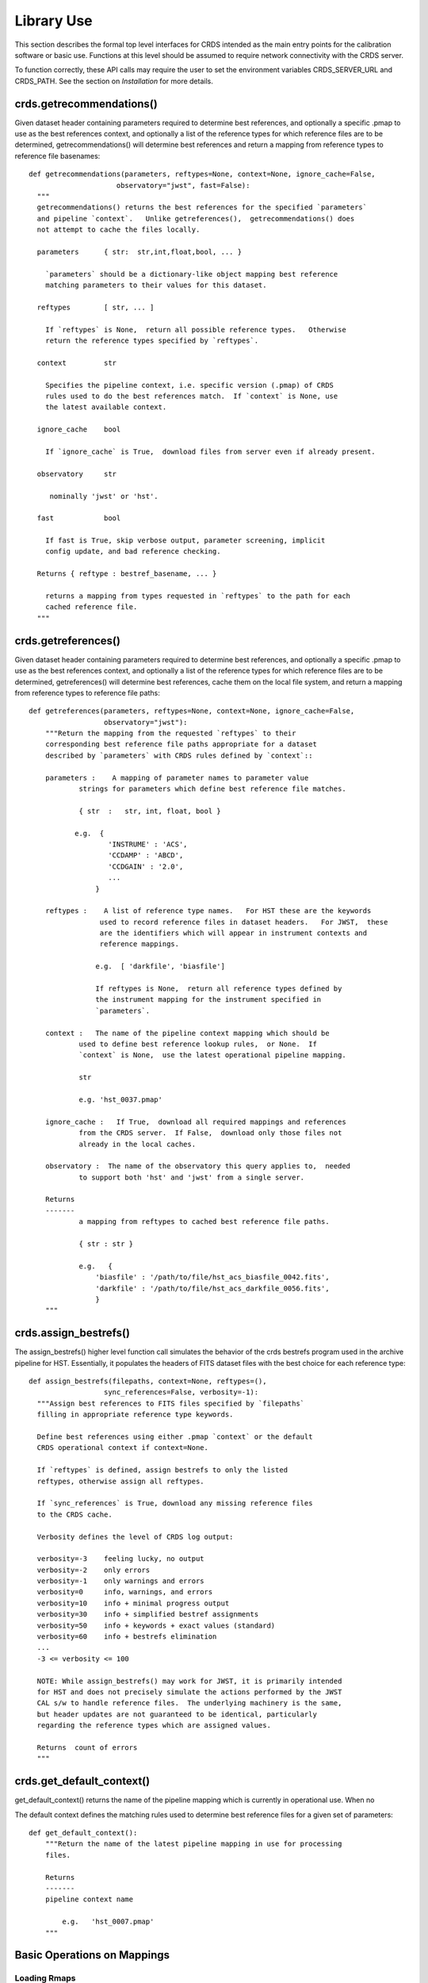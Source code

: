 Library Use
===========

This section describes the formal top level interfaces for CRDS intended as the
main entry points for the calibration software or basic use.  Functions
at this level should be assumed to require network connectivity with the CRDS
server.   

To function correctly,  these API calls may require the user to set the
environment variables CRDS_SERVER_URL and CRDS_PATH.   See the section on
*Installation* for more details.

crds.getrecommendations()
.........................

Given dataset header containing parameters required to determine best
references, and optionally a specific .pmap to use as the best references
context, and optionally a list of the reference types for which reference files
are to be determined, getrecommendations() will determine best references
and return a mapping from reference types to reference file basenames::

  def getrecommendations(parameters, reftypes=None, context=None, ignore_cache=False,
                       observatory="jwst", fast=False):
    """
    getrecommendations() returns the best references for the specified `parameters`
    and pipeline `context`.   Unlike getreferences(),  getrecommendations() does
    not attempt to cache the files locally.
        
    parameters      { str:  str,int,float,bool, ... }
    
      `parameters` should be a dictionary-like object mapping best reference 
      matching parameters to their values for this dataset.
    
    reftypes        [ str, ... ] 
    
      If `reftypes` is None,  return all possible reference types.   Otherwise
      return the reference types specified by `reftypes`.
    
    context         str
    
      Specifies the pipeline context, i.e. specific version (.pmap) of CRDS
      rules used to do the best references match.  If `context` is None, use
      the latest available context.

    ignore_cache    bool

      If `ignore_cache` is True,  download files from server even if already present.
    
    observatory     str
    
       nominally 'jwst' or 'hst'.
    
    fast            bool
    
      If fast is True, skip verbose output, parameter screening, implicit
      config update, and bad reference checking.
    
    Returns { reftype : bestref_basename, ... }
    
      returns a mapping from types requested in `reftypes` to the path for each
      cached reference file.
    """

crds.getreferences()
....................

Given  dataset header containing parameters required to determine best
references, and optionally a specific .pmap to use as the best references
context,  and optionally a list of the reference types for which reference files
are to be determined,  getreferences() will determine best references,  cache
them on the local file system,  and return a mapping from reference types to
reference file paths::

    def getreferences(parameters, reftypes=None, context=None, ignore_cache=False,
                      observatory="jwst"):
        """Return the mapping from the requested `reftypes` to their 
        corresponding best reference file paths appropriate for a dataset 
        described by `parameters` with CRDS rules defined by `context`::
        
        parameters :    A mapping of parameter names to parameter value
                strings for parameters which define best reference file matches.
    
                { str  :   str, int, float, bool }
           
               e.g.  {
                       'INSTRUME' : 'ACS',
                       'CCDAMP' : 'ABCD',
                       'CCDGAIN' : '2.0',
                       ...
                    }
    
        reftypes :    A list of reference type names.   For HST these are the keywords
                     used to record reference files in dataset headers.   For JWST,  these
                     are the identifiers which will appear in instrument contexts and
                     reference mappings.
                
                    e.g.  [ 'darkfile', 'biasfile']
                    
                    If reftypes is None,  return all reference types defined by
                    the instrument mapping for the instrument specified in 
                    `parameters`.
                    
        context :   The name of the pipeline context mapping which should be
                used to define best reference lookup rules,  or None.  If 
                `context` is None,  use the latest operational pipeline mapping.
                
                str
                
                e.g. 'hst_0037.pmap'
                
        ignore_cache :   If True,  download all required mappings and references
                from the CRDS server.  If False,  download only those files not
                already in the local caches.
        
        observatory :  The name of the observatory this query applies to,  needed
                to support both 'hst' and 'jwst' from a single server.

        Returns
        -------
                a mapping from reftypes to cached best reference file paths.
        
                { str : str }
                
                e.g.   {
                    'biasfile' : '/path/to/file/hst_acs_biasfile_0042.fits',
                    'darkfile' : '/path/to/file/hst_acs_darkfile_0056.fits',
                    }
        """

crds.assign_bestrefs()
......................

The assign_bestrefs() higher level function call simulates the behavior of the
crds bestrefs program used in the archive pipeline for HST.  Essentially, it
populates the headers of FITS dataset files with the best choice for each
reference type::

  def assign_bestrefs(filepaths, context=None, reftypes=(),
                    sync_references=False, verbosity=-1):
    """Assign best references to FITS files specified by `filepaths` 
    filling in appropriate reference type keywords.

    Define best references using either .pmap `context` or the default
    CRDS operational context if context=None.

    If `reftypes` is defined, assign bestrefs to only the listed
    reftypes, otherwise assign all reftypes.

    If `sync_references` is True, download any missing reference files
    to the CRDS cache.

    Verbosity defines the level of CRDS log output:
    
    verbosity=-3    feeling lucky, no output
    verbosity=-2    only errors
    verbosity=-1    only warnings and errors
    verbosity=0     info, warnings, and errors
    verbosity=10    info + minimal progress output
    verbosity=30    info + simplified bestref assignments
    verbosity=50    info + keywords + exact values (standard)
    verbosity=60    info + bestrefs elimination
    ...
    -3 <= verbosity <= 100

    NOTE: While assign_bestrefs() may work for JWST, it is primarily intended
    for HST and does not precisely simulate the actions performed by the JWST
    CAL s/w to handle reference files.  The underlying machinery is the same,
    but header updates are not guaranteed to be identical, particularly
    regarding the reference types which are assigned values.

    Returns  count of errors
    """

crds.get_default_context()
..........................

get_default_context() returns the name of the pipeline mapping which is 
currently in operational use.   When no

The default context defines the matching rules used to determine best 
reference files for a given set of parameters::

    def get_default_context():
        """Return the name of the latest pipeline mapping in use for processing
        files.  
        
        Returns   
        -------
        pipeline context name
        
            e.g.   'hst_0007.pmap'
        """

        
Basic Operations on Mappings
............................

Loading Rmaps
+++++++++++++

Perhaps the most fundamental thing you can do with a CRDS mapping is create an
active object version by loading the file::

  % python
  >>> import crds.rmap as rmap
  >>> hst = rmap.load_mapping("hst.pmap")

The load_mapping() function will take any mapping and instantiate it and all of
it's child mappings into various nested Mapping subclasses:  PipelineContext, 
InstrumentContext, or ReferenceMapping.   

Loading an rmap implicitly screens it for invalid syntax and requires that the 
rmap's checksum (sha1sum) be valid by default.

Since HST has on the order of 70  mappings, this is a fairly slow process
requiring a couple seconds to execute.  In order to speed up repeated access to
the same Mapping,  there's a mapping cache maintained by the rmap module and
accessed like this::

  >>> hst = rmap.get_cached_mapping("hst.pmap")

The behavior of the cached mapping is identical to the "loaded" mapping and 
subsequent calls are nearly instant.

Seeing Referenced Names
+++++++++++++++++++++++

CRDS Mapping classes all know how to show you the files referenced by themselves
and their descendents.   The ACS instrument context has a reference mapping for
each of it's associated file kinds::

  >>> acs = rmap.get_cached_mapping("hst_acs.imap")
  >>> acs.mapping_names()
  ['hst_acs.imap',
   'hst_acs_idctab.rmap',
   'hst_acs_darkfile.rmap',
   'hst_acs_atodtab.rmap',
   'hst_acs_cfltfile.rmap',
   'hst_acs_spottab.rmap',
   'hst_acs_mlintab.rmap',
   'hst_acs_dgeofile.rmap',
   'hst_acs_bpixtab.rmap',
   'hst_acs_oscntab.rmap',
   'hst_acs_ccdtab.rmap',
   'hst_acs_crrejtab.rmap',
   'hst_acs_pfltfile.rmap',
   'hst_acs_biasfile.rmap',
   'hst_acs_mdriztab.rmap']

The ACS atod reference mapping (rmap) refers to 4 different reference files::

  >>> acs_atod = rmap.get_cached_mapping("hst_acs_atodtab.rmap")
  >>> acs_atod.reference_names()
  ['j4d1435hj_a2d.fits',
   'kcb1734hj_a2d.fits',
   'kcb1734ij_a2d.fits',
   't3n1116mj_a2d.fits']


Computing Best References
+++++++++++++++++++++++++

The primary function of CRDS is the computation of best reference files based
upon a dictionary of dataset metadata.   Hence,  both an InstrumentContext and a
ReferenceMapping can meaningfully return the best references for a dataset based
upon a parameter dictionary.   It's possible define a header as any Python 
dictionary provided you have sufficient knowledge of the parameters::

>>>  hdr = { ... what matters most ... }

On the other hand,  if your dataset is a FITS file and you want to do something
quick and dirty,  you can ask CRDS what dataset metadata may matter for 
determining best references::

  >>> hdr = acs.get_minimum_header("test_data/j8bt05njq_raw.fits")
  {'CCDAMP': 'C',
   'CCDGAIN': '2.0',
   'DATE-OBS': '2002-04-13',
   'DETECTOR': 'HRC',
   'FILTER1': 'F555W',
   'FILTER2': 'CLEAR2S',
   'FW1OFFST': '0.0',
   'FW2OFFST': '0.0',
   'FWSOFFST': '0.0',
   'LTV1': '19.0',
   'LTV2': '0.0',
   'NAXIS1': '1062.0',
   'NAXIS2': '1044.0',
   'OBSTYPE': 'IMAGING',
   'TIME-OBS': '18:16:35'}

Here I say *may matter* because CRDS is currently dumb about specific instrument
configurations and is returning metadata about filekinds which may be
inappropriate.

Once you have your dataset parameters,  you can ask an InstrumentContext for
the best references for *all* filekinds for that instrument::

  >>> acs.get_best_references(hdr)
  {'atodtab': 'kcb1734ij_a2d.fits',
  'biasfile': 'm4r1753rj_bia.fits',
  'bpixtab': 'm8r09169j_bpx.fits',
  'ccdtab': 'o1515069j_ccd.fits',
  'cfltfile': 'NOT FOUND n/a',
  'crrejtab': 'n4e12510j_crr.fits',
  'darkfile': 'n3o1059hj_drk.fits',
  'dgeofile': 'o8u2214mj_dxy.fits',
  'flshfile': 'NOT FOUND n/a',
  'idctab': 'p7d1548qj_idc.fits',
  'imphttab': 'vbb18105j_imp.fits',
  'mdriztab': 'ub215378j_mdz.fits',
  'mlintab': 'NOT FOUND n/a',
  'oscntab': 'm2j1057pj_osc.fits',
  'pfltfile': 'o3u1448rj_pfl.fits',
  'shadfile': 'kcb1734pj_shd.fits',
  'spottab': 'NOT FOUND n/a'}

In the above results,  FITS files are the recommended best references,  while
a value of "NOT FOUND n/a" indicates that no result was expected for the current
instrument mode as defined in the header.   Other values of "NOT FOUND xxx"
include an error message xxx which hints at why no result was found,  such as
an invalid dataset parameter value or simply a matching failure.

You can ask a ReferenceMapping for the best reference for single the filekind
it manages::

  >>> acs_atod.get_best_ref(hdr)
  >>> 'kcb1734ij_a2d.fits'

Often it is convenient to simply refer to a pipeline/observatory context file,
and hence PipelineContext can also return the best references for a dataset,
but this is really just shorthand for returning the best references for the 
instrument of that dataset::

  >>> hdr = hst.get_minimum_header("test_data/j8bt05njq_raw.fits")
  >>> hst.get_best_references(hdr)
  ... for this hdr, same as acs.get_best_references(hdr) ...

Here it is critical to call get_minimum_header on the pipeline context, hst,
because this will make it include the "INSTRUME" parameter needed to choose
the ACS instrument.

Mapping Checksums
.................

CRDS mappings contain sha1sum checksums over the entire contents of the mapping,
with the exception of the checksum itself.   When a CRDS Mapping of any kind is
loaded,  the checksum is transparently verified to ensure that the Mapping
contents are intact.   

Ignoring Checksums!
+++++++++++++++++++

Ordinarily,  during pipeline operations,  ignoring checksums should not be done.
Ironically though,  the first thing you may want to do as a developer is ignore 
the checksum while you load a mapping you've edited::

  >>> pipeline = rmap.load_mapping("hst.pmap", ignore_checksum=True)

Alternately you can set an environment variable to ignore the mapping checksum
while you iterate on new versions of the mapping::

   % setenv CRDS_IGNORE_MAPPING_CHECKSUM 1

Adding Checksums
++++++++++++++++

Once you've finished your masterpiece ReferenceMapping,  it can be sealed with
a checksum like this::

   % crds checksum /where/it/really/is/hst_acs_my_masterpiece.rmap
  
